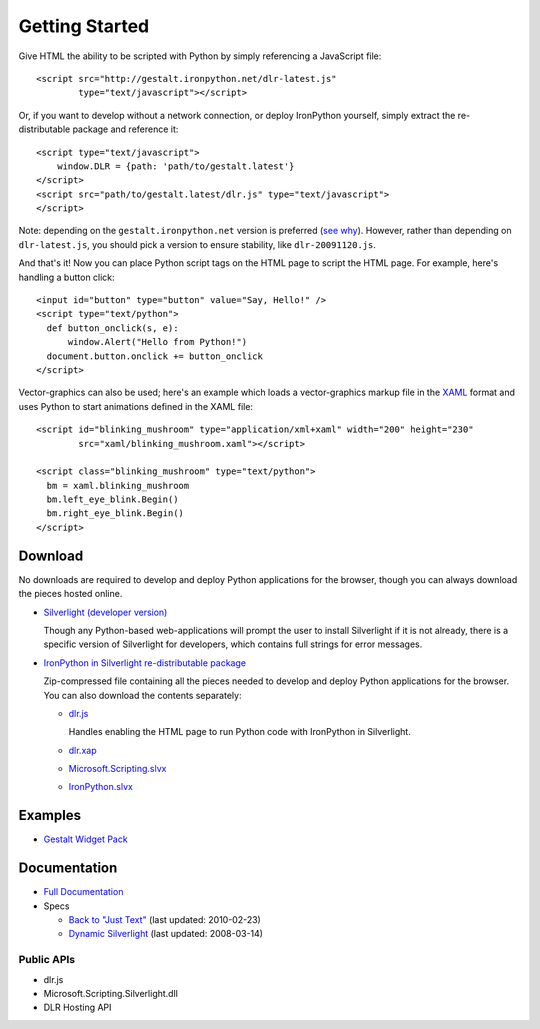 ---------------
Getting Started
---------------
Give HTML the ability to be scripted with Python by simply referencing 
a JavaScript file::

    <script src="http://gestalt.ironpython.net/dlr-latest.js"
            type="text/javascript"></script>
 
Or, if you want to develop without a network connection, or deploy
IronPython yourself, simply extract the re-distributable package and 
reference it::

    <script type="text/javascript">
        window.DLR = {path: 'path/to/gestalt.latest'}
    </script>
    <script src="path/to/gestalt.latest/dlr.js" type="text/javascript">
    </script>

Note: depending on the ``gestalt.ironpython.net`` version is preferred (`see why <faq.html>`_).
However, rather than depending on ``dlr-latest.js``, you should pick a version
to ensure stability, like ``dlr-20091120.js``.
   
And that's it! Now you can place Python script tags on the HTML page to script
the HTML page. For example, here's handling a button click::

    <input id="button" type="button" value="Say, Hello!" />
    <script type="text/python">
      def button_onclick(s, e):
          window.Alert("Hello from Python!")
      document.button.onclick += button_onclick
    </script>

Vector-graphics can also be used; here's an example which loads a 
vector-graphics markup file in the 
`XAML <http://en.wikipedia.org/wiki/Extensible_Application_Markup_Language>`_
format and uses Python to start animations defined in the XAML file::

    <script id="blinking_mushroom" type="application/xml+xaml" width="200" height="230"
            src="xaml/blinking_mushroom.xaml"></script>

    <script class="blinking_mushroom" type="text/python">
      bm = xaml.blinking_mushroom
      bm.left_eye_blink.Begin()
      bm.right_eye_blink.Begin()
    </script>

Download
--------
No downloads are required to develop and deploy Python applications for the
browser, though you can always download the pieces hosted online.

- `Silverlight (developer version) <http://microsoft.com/silverlight>`_

  Though any Python-based web-applications will prompt the user to install
  Silverlight if it is not already, there is a specific version of Silverlight
  for developers, which contains full strings for error messages.

- `IronPython in Silverlight re-distributable package <gestalt-20091120.zip>`_
  
  Zip-compressed file containing all the pieces needed to develop and deploy
  Python applications for the browser. You can also download the contents 
  separately:
  
  - `dlr.js <http://gestalt.ironpython.net/dlr-latest.js>`_
  
    Handles enabling the HTML page to run Python code with IronPython in
    Silverlight.
    
  - `dlr.xap <http://gestalt.ironpython.net/dlr-latest/dlr.xap>`_
  - `Microsoft.Scripting.slvx <http://gestalt.ironpython.net/dlr-latest/Microsoft.Scripting.slvx>`_
  - `IronPython.slvx <http://gestalt.ironpython.net/dlr-latest/IronPython.slvx>`_

Examples
--------
- `Gestalt Widget Pack <http://www.visitmix.com/labs/gestalt/widgets/>`_

Documentation
-------------
- `Full Documentation <docs.html>`_
- Specs

  - `Back to "Just Text" <spec.v2.html>`_ (last updated: 2010-02-23)
  - `Dynamic Silverlight <spec.v1.html>`_ (last updated: 2008-03-14)

Public APIs
~~~~~~~~~~~
- dlr.js
- Microsoft.Scripting.Silverlight.dll
- DLR Hosting API

